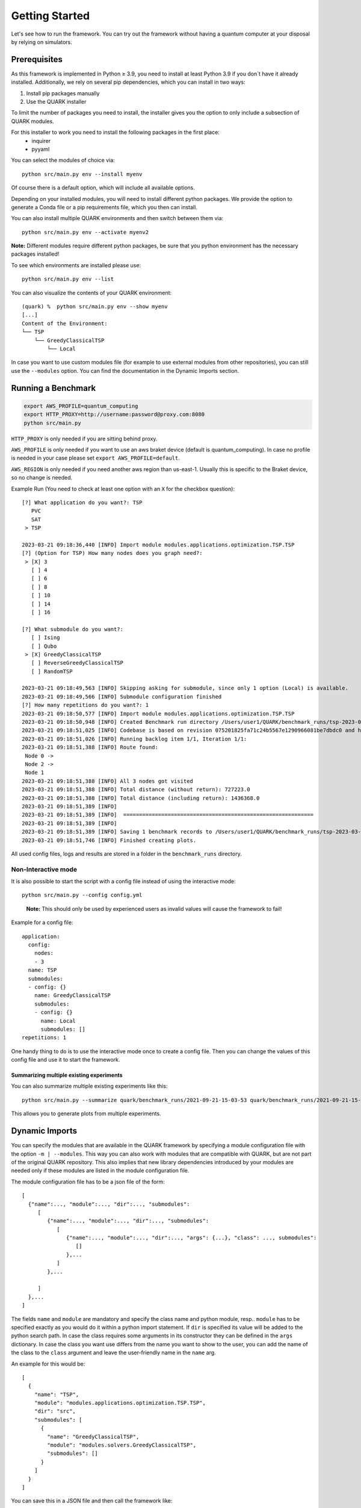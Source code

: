 Getting Started
================

Let's see how to run the framework. You can try out the framework without having a quantum computer at your disposal by
relying on simulators.

Prerequisites
~~~~~~~~~~~~~

As this framework is implemented in Python ≥ 3.9, you need to install at least Python 3.9 if you don`t have it already installed.
Additionally, we rely on several pip dependencies, which you can install in two ways:

1. Install pip packages manually
2. Use the QUARK installer

To limit the number of packages you need to install, the installer gives you the option to only include a subsection of
QUARK modules.

For this installer to work you need to install the following packages in the first place:
 * inquirer
 * pyyaml

You can select the modules of choice via:

::

   python src/main.py env --install myenv

Of course there is a default option, which will include all available options.

Depending on your installed modules, you will need to install different python packages.
We provide the option to generate a Conda file or a pip requirements file, which you then can install.

You can also install multiple QUARK environments and then switch between them via:

::

   python src/main.py env --activate myenv2

**Note:**  Different modules require different python packages, be sure that you python environment has the necessary packages installed!

To see which environments are installed please use:

::

   python src/main.py env --list

You can also visualize the contents of your QUARK environment:

::


    (quark) %  python src/main.py env --show myenv
    [...]
    Content of the Environment:
    └── TSP
        └── GreedyClassicalTSP
            └── Local


In case you want to use custom modules file (for example to use external modules from other repositories), you can still
use the ``--modules`` option. You can find the documentation in the Dynamic Imports section.


Running a Benchmark
~~~~~~~~~~~~~~~~~~~~

.. code:: bash

   export AWS_PROFILE=quantum_computing
   export HTTP_PROXY=http://username:password@proxy.com:8080
   python src/main.py

``HTTP_PROXY`` is only needed if you are sitting behind proxy.

``AWS_PROFILE`` is only needed if you want to use an aws braket device
(default is quantum_computing). In case no profile is needed in your
case please set ``export AWS_PROFILE=default``.

``AWS_REGION`` is only needed if you need another aws region than
us-east-1. Usually this is specific to the Braket device, so no change
is needed.

Example Run (You need to check at least one option with an ``X`` for the checkbox question):

::

    [?] What application do you want?: TSP
       PVC
       SAT
     > TSP

    2023-03-21 09:18:36,440 [INFO] Import module modules.applications.optimization.TSP.TSP
    [?] (Option for TSP) How many nodes does you graph need?:
     > [X] 3
       [ ] 4
       [ ] 6
       [ ] 8
       [ ] 10
       [ ] 14
       [ ] 16

    [?] What submodule do you want?:
       [ ] Ising
       [ ] Qubo
     > [X] GreedyClassicalTSP
       [ ] ReverseGreedyClassicalTSP
       [ ] RandomTSP

    2023-03-21 09:18:49,563 [INFO] Skipping asking for submodule, since only 1 option (Local) is available.
    2023-03-21 09:18:49,566 [INFO] Submodule configuration finished
    [?] How many repetitions do you want?: 1
    2023-03-21 09:18:50,577 [INFO] Import module modules.applications.optimization.TSP.TSP
    2023-03-21 09:18:50,948 [INFO] Created Benchmark run directory /Users/user1/QUARK/benchmark_runs/tsp-2023-03-21-09-18-50
    2023-03-21 09:18:51,025 [INFO] Codebase is based on revision 075201825fa71c24b5567e1290966081be7dbdc0 and has some uncommitted changes
    2023-03-21 09:18:51,026 [INFO] Running backlog item 1/1, Iteration 1/1:
    2023-03-21 09:18:51,388 [INFO] Route found:
     Node 0 ->
     Node 2 ->
     Node 1
    2023-03-21 09:18:51,388 [INFO] All 3 nodes got visited
    2023-03-21 09:18:51,388 [INFO] Total distance (without return): 727223.0
    2023-03-21 09:18:51,388 [INFO] Total distance (including return): 1436368.0
    2023-03-21 09:18:51,389 [INFO]
    2023-03-21 09:18:51,389 [INFO]  ============================================================
    2023-03-21 09:18:51,389 [INFO]
    2023-03-21 09:18:51,389 [INFO] Saving 1 benchmark records to /Users/user1/QUARK/benchmark_runs/tsp-2023-03-21-09-18-50/results.json
    2023-03-21 09:18:51,746 [INFO] Finished creating plots.


All used config files, logs and results are stored in a folder in the
``benchmark_runs`` directory.

Non-Interactive mode
^^^^^^^^^^^^^^^^^^^^

It is also possible to start the script with a config file instead of
using the interactive mode:

::

    python src/main.py --config config.yml

..

   **Note:** This should only be used by experienced users as invalid values will cause the framework to fail!


Example for a config file:

::

    application:
      config:
        nodes:
        - 3
      name: TSP
      submodules:
      - config: {}
        name: GreedyClassicalTSP
        submodules:
        - config: {}
          name: Local
          submodules: []
    repetitions: 1


One handy thing to do is to use the interactive mode once to create a config file.
Then you can change the values of this config file and use it to start the framework.

Summarizing multiple existing experiments
'''''''''''''''''''''''''''''''''''''''''

You can also summarize multiple existing experiments like this:

::

   python src/main.py --summarize quark/benchmark_runs/2021-09-21-15-03-53 quark/benchmark_runs/2021-09-21-15-23-01

This allows you to generate plots from multiple experiments.


Dynamic Imports
~~~~~~~~~~~~~~~

You can specify the modules that are available in the QUARK framework by specifying a module configuration file with
the option ``-m | --modules``.
This way you can also work with modules that are compatible with QUARK, but are not part of the original QUARK repository.
This also implies that new library dependencies introduced by your modules are needed only if these modules are listed
in the module configuration file.

The module configuration file has to be a json file of the form:
::

    [
      {"name":..., "module":..., "dir":..., "submodules":
         [
            {"name":..., "module":..., "dir":..., "submodules":
               [
                  {"name":..., "module":..., "dir":..., "args": {...}, "class": ..., submodules":
                     []
                  },...
               ]
            },...

         ]
      },...
    ]

The fields ``name`` and ``module`` are mandatory and specify the class name and python module, resp.. ``module``
has to be specified exactly as you would do it within a python import statement. If ``dir`` is specified its
value will be added to the python search path.
In case the class requires some arguments in its constructor they can be defined in the ``args`` dictionary.
In case the class you want use differs from the name you want to show to the user, you can add the name of the class to
the ``class`` argument and leave the user-friendly name in the ``name`` arg.


An example for this would be:
::

    [
      {
        "name": "TSP",
        "module": "modules.applications.optimization.TSP.TSP",
        "dir": "src",
        "submodules": [
          {
            "name": "GreedyClassicalTSP",
            "module": "modules.solvers.GreedyClassicalTSP",
            "submodules": []
          }
        ]
      }
    ]

You can save this in a JSON file and then call the framework like:

::

    python src/main.py --modules tsp_example.json

Exploring problem in Jupyter Notebook
~~~~~~~~~~~~~~~~~~~~~~~~~~~~~~~~~~~~~

You can also use a jupyter notebook to generate an application instance and create a concrete problem to work on.
Especially while implementing a new mapping or solver, this can be very useful!
